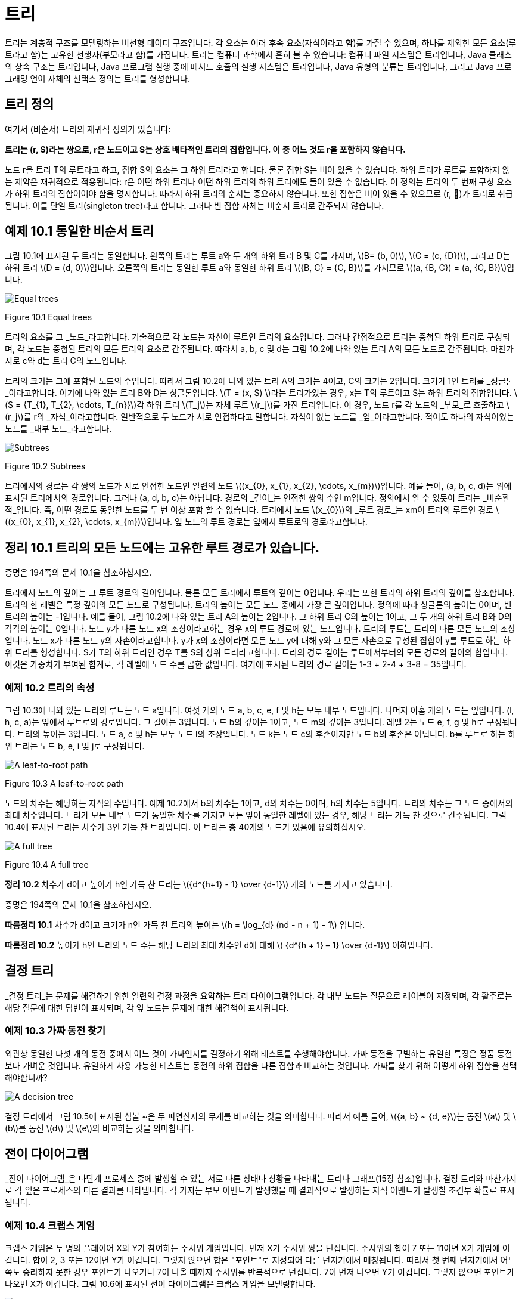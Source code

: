 :stem: latexmath

= 트리

트리는 계층적 구조를 모델링하는 비선형 데이터 구조입니다. 각 요소는 여러 후속 요소(자식이라고 함)를 가질 수 있으며, 하나를 제외한 모든 요소(루트라고 함)는 고유한 선행자(부모라고 함)를 가집니다. 트리는 컴퓨터 과학에서 흔히 볼 수 있습니다: 컴퓨터 파일 시스템은 트리입니다, Java 클래스의 상속 구조는 트리입니다, Java 프로그램 실행 중에 메서드 호출의 실행 시스템은 트리입니다, Java 유형의 분류는 트리입니다, 그리고 Java 프로그래밍 언어 자체의 신택스 정의는 트리를 형성합니다.

== 트리 정의

여기서 (비순서) 트리의 재귀적 정의가 있습니다:

====
**트리는 (r, S)라는 쌍으로, r은 노드이고 S는 상호 배타적인 트리의 집합입니다. 이 중 어느 것도 r을 포함하지 않습니다.**
====

노드 r을 트리 T의 루트라고 하고, 집합 S의 요소는 그 하위 트리라고 합니다. 물론 집합 S는 비어 있을 수 있습니다. 하위 트리가 루트를 포함하지 않는 제약은 재귀적으로 적용됩니다: r은 어떤 하위 트리나 어떤 하위 트리의 하위 트리에도 들어 있을 수 없습니다.
이 정의는 트리의 두 번째 구성 요소가 하위 트리의 집합이어야 함을 명시합니다. 따라서 하위 트리의 순서는 중요하지 않습니다. 또한 집합은 비어 있을 수 있으므로 (r, )가 트리로 취급됩니다. 이를 단일 트리(singleton tree)라고 합니다. 그러나 빈 집합 자체는 비순서 트리로 간주되지 않습니다.

== 예제 10.1 동일한 비순서 트리

그림 10.1에 표시된 두 트리는 동일합니다. 왼쪽의 트리는 루트 a와 두 개의 하위 트리 B 및 C를 가지며, stem:[B= (b, 0)], stem:[C = (c, {D})], 그리고 D는 하위 트리 stem:[D = (d, 0)]입니다. 오른쪽의 트리는 동일한 루트 a와 동일한 하위 트리 stem:[{B, C} = {C, B}]를 가지므로 stem:[(a, {B, C}) = (a, {C, B})]입니다.

image::./images/figure10_1.png[Equal trees,align=center]
Figure 10.1 Equal trees

트리의 요소를 그 _노드_라고합니다. 기술적으로 각 노드는 자신이 루트인 트리의 요소입니다. 그러나 간접적으로 트리는 중첩된 하위 트리로 구성되며, 각 노드는 중첩된 트리의 모든 트리의 요소로 간주됩니다. 따라서 a, b, c 및 d는 그림 10.2에 나와 있는 트리 A의 모든 노드로 간주됩니다. 마찬가지로 c와 d는 트리 C의 노드입니다.

트리의 크기는 그에 포함된 노드의 수입니다. 따라서 그림 10.2에 나와 있는 트리 A의 크기는 4이고, C의 크기는 2입니다. 크기가 1인 트리를 _싱글톤_이라고합니다. 여기에 나와 있는 트리 B와 D는 싱글톤입니다.
stem:[T = (x, S) ]라는 트리가있는 경우, x는 T의 루트이고 S는 하위 트리의 집합입니다. stem:[S = {T_{1}, T_{2}, \cdots, T_{n}}]각 하위 트리 stem:[T_j]는 자체 루트 stem:[r_j]를 가진 트리입니다. 이 경우, 노드 r를 각 노드의 _부모_로 호출하고 stem:[r_j]를 r의 _자식_이라고합니다. 일반적으로 두 노드가 서로 인접하다고 말합니다.
자식이 없는 노드를 _잎_이라고합니다. 적어도 하나의 자식이있는 노드를 _내부 노드_라고합니다.

image::./images/figure10_2.png[Subtrees,align=center]
Figure 10.2 Subtrees

트리에서의 경로는 각 쌍의 노드가 서로 인접한 노드인 일련의 노드 stem:[(x_{0}, x_{1}, x_{2}, \cdots, x_{m})]입니다. 예를 들어, (a, b, c, d)는 위에 표시된 트리에서의 경로입니다. 그러나 (a, d, b, c)는 아닙니다. 경로의 _길이_는 인접한 쌍의 수인 m입니다.
정의에서 알 수 있듯이 트리는 _비순환적_입니다. 즉, 어떤 경로도 동일한 노드를 두 번 이상 포함 할 수 없습니다.
트리에서 노드 stem:[x_{0}]의 _루트 경로_는 xm이 트리의 루트인 경로 stem:[(x_{0}, x_{1}, x_{2}, \cdots, x_{m})]입니다. 잎 노드의 루트 경로는 잎에서 루트로의 경로라고합니다.

== 정리 10.1 트리의 모든 노드에는 고유한 루트 경로가 있습니다.

증명은 194쪽의 문제 10.1을 참조하십시오.

트리에서 노드의 깊이는 그 루트 경로의 길이입니다. 물론 모든 트리에서 루트의 깊이는 0입니다. 우리는 또한 트리의 하위 트리의 깊이를 참조합니다. 트리의 한 레벨은 특정 깊이의 모든 노드로 구성됩니다.
트리의 높이는 모든 노드 중에서 가장 큰 깊이입니다. 정의에 따라 싱글톤의 높이는 0이며, 빈 트리의 높이는 -1입니다. 예를 들어, 그림 10.2에 나와 있는 트리 A의 높이는 2입니다. 그 하위 트리 C의 높이는 1이고, 그 두 개의 하위 트리 B와 D의 각각의 높이는 0입니다.
노드 y가 다른 노드 x의 조상이라고하는 경우 x의 루트 경로에 있는 노드입니다. 트리의 루트는 트리의 다른 모든 노드의 조상입니다.
노드 x가 다른 노드 y의 자손이라고합니다. y가 x의 조상이라면 모든 노드 y에 대해 y와 그 모든 자손으로 구성된 집합이 y를 루트로 하는 하위 트리를 형성합니다. S가 T의 하위 트리인 경우 T를 S의 상위 트리라고합니다.
트리의 경로 길이는 루트에서부터의 모든 경로의 길이의 합입니다. 이것은 가중치가 부여된 합계로, 각 레벨에 노드 수를 곱한 값입니다. 여기에 표시된 트리의 경로 길이는 1-3 + 2-4 + 3-8 = 35입니다.

=== 예제 10.2 트리의 속성

그림 10.3에 나와 있는 트리의 루트는 노드 a입니다. 여섯 개의 노드 a, b, c, e, f 및 h는 모두 내부 노드입니다. 나머지 아홉 개의 노드는 잎입니다. (l, h, c, a)는 잎에서 루트로의 경로입니다. 그 길이는 3입니다. 노드 b의 깊이는 1이고, 노드 m의 깊이는 3입니다. 레벨 2는 노드 e, f, g 및 h로 구성됩니다. 트리의 높이는 3입니다. 노드 a, c 및 h는 모두 노드 l의 조상입니다. 노드 k는 노드 c의 후손이지만 노드 b의 후손은 아닙니다. b를 루트로 하는 하위 트리는 노드 b, e, i 및 j로 구성됩니다.


image::./images/figure10_3.png[A leaf-to-root path,align=center]
Figure 10.3 A leaf-to-root path

노드의 차수는 해당하는 자식의 수입니다. 예제 10.2에서 b의 차수는 1이고, d의 차수는 0이며, h의 차수는 5입니다.
트리의 차수는 그 노드 중에서의 최대 차수입니다.
트리가 모든 내부 노드가 동일한 차수를 가지고 모든 잎이 동일한 레벨에 있는 경우, 해당 트리는 가득 찬 것으로 간주됩니다. 그림 10.4에 표시된 트리는 차수가 3인 가득 찬 트리입니다. 이 트리는 총 40개의 노드가 있음에 유의하십시오.


image::./images/figure10_4.png[A full tree,align=center]
Figure 10.4 A full tree

**정리 10.2** 차수가 d이고 높이가 h인 가득 찬 트리는 stem:[{d^{h+1} - 1} \over {d-1}] 개의 노드를 가지고 있습니다.

증명은 194쪽의 문제 10.1을 참조하십시오.

**따름정리 10.1** 차수가 d이고 크기가 n인 가득 찬 트리의 높이는 stem:[h = \log_{d} (nd - n + 1) - 1] 입니다.

**따름정리 10.2** 높이가 h인 트리의 노드 수는 해당 트리의 최대 차수인 d에 대해 stem:[ {d^{h + 1} – 1} \over {d-1}] 이하입니다.

== 결정 트리

_결정 트리_는 문제를 해결하기 위한 일련의 결정 과정을 요약하는 트리 다이어그램입니다. 각 내부 노드는 질문으로 레이블이 지정되며, 각 활주로는 해당 질문에 대한 답변이 표시되며, 각 잎 노드는 문제에 대한 해결책이 표시됩니다.

=== 예제 10.3 가짜 동전 찾기

외관상 동일한 다섯 개의 동전 중에서 어느 것이 가짜인지를 결정하기 위해 테스트를 수행해야합니다. 가짜 동전을 구별하는 유일한 특징은 정품 동전보다 가벼운 것입니다. 유일하게 사용 가능한 테스트는 동전의 하위 집합을 다른 집합과 비교하는 것입니다. 가짜를 찾기 위해 어떻게 하위 집합을 선택해야합니까?


image::./images/figure10_5.png[A decision tree,align=center]

결정 트리에서 그림 10.5에 표시된 심볼 ~은 두 피연산자의 무게를 비교하는 것을 의미합니다. 따라서 예를 들어, stem:[{a, b} ~ {d, e}]는 동전 stem:[a] 및 stem:[b]를 동전 stem:[d] 및 stem:[e]와 비교하는 것을 의미합니다.

== 전이 다이어그램

_전이 다이어그램_은 다단계 프로세스 중에 발생할 수 있는 서로 다른 상태나 상황을 나타내는 트리나 그래프(15장 참조)입니다. 결정 트리와 마찬가지로 각 잎은 프로세스의 다른 결과를 나타냅니다. 각 가지는 부모 이벤트가 발생했을 때 결과적으로 발생하는 자식 이벤트가 발생할 조건부 확률로 표시됩니다.

=== 예제 10.4 크랩스 게임

크랩스 게임은 두 명의 플레이어 X와 Y가 참여하는 주사위 게임입니다. 먼저 X가 주사위 쌍을 던집니다. 주사위의 합이 7 또는 11이면 X가 게임에 이깁니다. 합이 2, 3 또는 12이면 Y가 이깁니다. 그렇지 않으면 합은 "포인트"로 지정되어 다른 던지기에서 매칭됩니다. 따라서 첫 번째 던지기에서 어느 쪽도 승리하지 못한 경우 포인트가 나오거나 7이 나올 때까지 주사위를 반복적으로 던집니다. 7이 먼저 나오면 Y가 이깁니다. 그렇지 않으면 포인트가 나오면 X가 이깁니다.
그림 10.6에 표시된 전이 다이어그램은 크랩스 게임을 모델링합니다.

image:./images/figure10_6.png[A decision tree for the game of craps]
Figure 10.6 A decision tree for the game of craps

주사위 한 쌍을 던질 때, 가능한 결과는 36가지가 있습니다(첫 번째 주사위에는 6가지 결과가 있고, 두 번째 주사위에는 첫 번째 주사위의 각 결과에 대해 6가지 결과가 있습니다). 이 36가지 결과 중 1가지는 합이 2가 되고(1 + 1), 2가지는 합이 3이 되며(1 + 2 또는 2 + 1), 1가지는 합이 12가 됩니다(6 + 6). 그러므로 "2, 3 또는 12" 이벤트가 발생할 확률은 36가지 중 4가지입니다. 이는 4/36 = 1/9의 확률을 의미합니다. 비슷하게, 합이 7이 되는 방법은 6가지이고, 합이 11이 되는 방법은 2가지입니다. 따라서 "7 또는 11" 이벤트의 확률은 36가지 중 8가지이며, 이는 8/36 = 2/9의 확률입니다. 나무의 첫 번째 단계의 다른 확률은 비슷한 방식으로 계산됩니다.

나무의 두 번째 단계의 확률이 어떻게 계산되는지 알아보려면, 포인트가 4인 경우를 고려해보세요. 다음 던지기가 4라면, X가 이깁니다. 7이 나온다면, Y가 이깁니다. 그렇지 않으면, 그 단계는 반복됩니다. Figure 10.7에 나와 있는 전이 다이어그램은 이 세 가지 가능성을 요약합니다. Figure 10.7의 전이 다이어그램에 나와 있는 것처럼, 1/12, 1/6 및 3/4의 확률이 계산됩니다.


[stem]
++++
\begin{align*}
&P(4) = 3/36 = 1/12\\
&P(7) = 6/36 = 1/3\\
&P(2,3,5,6,8,9,10,11, or 12) = 27/36 = 3/4\
\end{align*}
++++

image::./images/figure10_7.png[The game of craps,align=center]
Figure 10.7 The game of craps

따라서 첫 번째 토스에서 점 4가 성립하면 X는 두 번째 토스에서 이길 확률은 1/12이고, 세 번째 토스에서 이길 확률은 3/4이다. 따라서 첫 번째 토스에서 점 4가 성립하면 X는 세 번째 토스에서 이길 확률은 (3/4)(1/12)이고, 네 번째 토스에서 이길 확률은 (3/4)이다. 마찬가지로, 첫 번째 토스에서 점 4가 성립하면 X는 네 번째 토스에서 이길 확률은 (3/4)(1/12) + (3/4)(3/4)(1/12) 등이다. 이 부분 확률들을 합하면, 우리는 첫 번째 토스에서 점 4가 성립하면 그 후 X가 임의의 토스에서 이길 확률은
[stem]
++++
\begin{align*}
P_4 &= {1 \over 2} + ({3 \over 4}){1 \over 12}
+ {{({3 \over 4})}^2}{1 \over 12}
+ {{({3 \over 4})}^3}{1 \over 12}
+ {{({3 \over 4})}^4}{1 \over 12}
+ {{({3 \over 4})}^5}{1 \over 12}
+ \cdots\\
&= {{1 \over 12} \over {1 - {3 \over 4}}}\\
&= {{1 \over 12} \over {1 \over 4}}\\
&= {1 \over 3}
\end{align*}
++++

이 계산은 등비급수의 공식을 적용한 것입니다. (323페이지를 참조하세요.)
만약 첫 번째 던짐에서 포인트 4가 설정된 후에 X가 이길 확률이 1/3이라면, 그 시점에서 Y가 이길 확률은 2/3이어야 합니다. 나머지 두 번째 단계의 확률도 유사하게 계산됩니다.
이제 주요 전이 다이어그램에서 X가 게임을 이길 확률을 계산할 수 있습니다:

그러므로 X가 이길 확률은 49.29%이고, Y가 이길 확률은 50.71%입니다.

[stem]
++++
\begin{align*}
P &= {2 \over 9} + {1 \over 12}{(P_{4})}
+ {1 \over 9}{(P_{5})}
+ {5 \over 36}{(P_{6})}
+ {5 \over 36}{(P_{8})}
+ {1 \over 9}{(P_{9})}
+ {1 \over 12}{(P_{10})}\\
&= {2 \over 9} + {1 \over 12}{({1 \over 3})}
+ {1 \over 9}{({2 \over 5})}
+ {5 \over 36}{({5 \over 11})}
+ {5 \over 36}{({5 \over 11})}
+ {1 \over 9}{({2 \over 5})}
+ {1 \over 12}{({1 \over 3})}\\
&= {244 \over 495}
\end{align*}
++++


확률 과정은 전이 다이어그램에 의해 분석될 수 있는 과정으로, 즉 조건부 확률을 계산할 수 있는 이벤트의 일련의 순서로 분해될 수 있는 과정입니다. 크랩스 게임은 사실 무한한 확률 과정입니다. 왜냐하면 발생할 수 있는 이벤트의 수에 제한이 없기 때문입니다. 예제 10.4에서의 분석과 마찬가지로, 대부분의 무한한 확률 과정은 (유한한) 컴퓨터에 적합한 동등한 유한한 확률 과정으로 재정립될 수 있습니다.
다른 트리 모델과 달리, 의사결정 트리와 전이 트리는 보통 왼쪽에서 오른쪽으로 그려지며, 다음 노드로의 시간에 따른 이동을 시사합니다.

== 정렬된 트리

여기 정렬된 트리의 재귀적 정의가 있습니다:
====
**정렬된 트리는 빈 집합이거나 T = (r, S)와 같은 쌍이며, 여기서 r은 노드이고 S는 서로소인 정렬된 트리의 일련의 순서입니다. 그 중 어느 하나도 r을 포함하지 않습니다.**
====

노드 r을 트리 T의 루트라고 하고, 순서 S의 요소는 그 하위 트리입니다. 당연히 순서 S는 비어 있을 수 있으며, 이 경우 T는 싱글톤입니다. 하위 트리 중 어떤 것도 루트를 포함하지 않는다는 제한은 재귀적으로 적용됩니다: x는 어떤 하위 트리에도 없거나, 어떤 하위 트리의 하위 트리에도 없으며, 이와 같은 식입니다.
이 정의는 하위 트리가 집합 대신에 순서로 되어 있다는 사실을 제외하고는 정렬되지 않은 트리에 대한 정의와 같습니다. 따라서 두 정렬되지 않은 트리가 동일한 부분집합을 가진 경우, 그들은 동일하게 됩니다. 그러나 정렬된 트리로서는, 동일한 하위 트리가 동일한 순서로 있지 않는 한 같지 않을 것입니다. 또한 정렬된 집합의 하위 트리는 비어 있을 수 있습니다.

=== 예제 10.5 서로 다른 정렬된 트리

Figure 10.8에 나와 있는 두 트리는 정렬된 트리로서 같지 않습니다.

image::./images/figure10_8.png[Unequal ordered trees]
Figure 10.8 Unequal ordered trees

왼쪽에 있는 정렬된 트리는 루트 노드가 'a'이고 하위 트리 순서가 [( (b, 0), (c, (d, 0) ) )]입니다. 오른쪽에 있는 정렬된 트리는 루트 노드가 'a'이고 하위 트리 순서가 [( (c, (d, 0) ), (b, 0) )]입니다. 이 두 하위 트리 순서는 같은 요소를 가지고 있지만, 같은 순서로 정렬되어 있지 않습니다. 따라서 이 두 정렬된 트리는 같지 않습니다.
정의에 엄격히 따르면 종종 놓치는 세심함이 나타날 수 있습니다. 이는 다음 예제로 설명되어 있습니다.

=== 예제 10.6 서로 다른 정렬된 트리

트리 stem:[T1 = (a, (B, C))]와 stem:[T2 = (a, (B, \phi, C))]는 같은 정렬된 트리가 아닙니다. Figure 10.9에 나와 있는 것처럼, 두 트리는 아마도 같은 모습으로 그려질 것입니다.

image::./images/figure10_9.png[A tree,align=center]
Figure 10.9 A tree

비정렬된 트리에 대한 모든 용어는 정렬된 트리에도 동일하게 적용됩니다. 더불어, 정렬된 트리에서 노드의 첫 번째 자식과 마지막 자식에도 참조할 수 있습니다. 가끔은 자녀들이 나이 순으로 정렬된 사람의 가계도를 생각하는 것이 유용할 수 있습니다: 가장 나이 많은 자녀가 첫 번째이고 가장 어린 자녀가 마지막입니다.

== 순회 알고리즘

순회 알고리즘은 주어진 작업을 구조체의 각 요소에 적용하는 방법입니다. 예를 들어, 작업이 요소의 내용을 출력하는 것이라면 순회는 구조체의 모든 요소를 출력할 것입니다. 요소에 작업을 적용하는 과정을 요소를 방문한다고 합니다. 따라서 순회 알고리즘을 실행하면 구조체의 각 요소가 방문됩니다. 요소가 방문되는 순서는 사용된 순회 알고리즘에 따라 달라집니다. 일반 트리를 순회하는 세 가지 일반적인 알고리즘이 있습니다.
레벨 순회 순서 알고리즘은 루트를 방문한 다음 첫 번째 수준의 각 요소를 방문하고, 두 번째 수준의 각 요소를 방문하고, 이러한 과정을 반복합니다. 다음 수준으로 이동하기 전에 항상 한 수준의 모든 요소를 방문합니다. 트리가 루트가 맨 위에 있고 잎사귀가 맨 아래에 가까운 일반적인 방식으로 그려져 있다면, 레벨 순회 패턴은 영어 텍스트를 읽는 것처럼 왼쪽에서 오른쪽으로 위에서 아래로 동일합니다.

=== 예제 10.7 레벨 순회 순서

Figure 10.10에 나와 있는 트리의 레벨 순회 순서는 다음과 같은 순서로 노드를 방문할 것입니다: **a, b, c, d, e, f, g, h, i, j, k, l, m**.

image::./images/figure10_10.png[A level order traversal,align=center]
Figure 10.10 A level order traversal

=== 알고리즘 10.1 정렬된 트리의 레벨 순회

비어 있지 않은 정렬된 트리를 순회하려면:
1. 큐를 초기화합니다.
2. 루트를 큐에 넣습니다.
3. 큐가 비어 있을 때까지 단계 4-7을 반복합니다.
4. 큐에서 노드 x를 빼냅니다.
5. x를 방문합니다.
6. x의 모든 자식을 순서대로 큐에 넣습니다.

_전위 순회_ 알고리즘은 먼저 루트를 방문하고, 그 다음에는 각 하위 트리에 대해 순서대로 전위 순회를 재귀적으로 수행합니다.

=== 예제 10.8 전위 순회

Figure 10.11에 나와 있는 트리의 전위 순회는 다음과 같은 순서로 노드를 방문할 것입니다: **a, b, e, h, i, f, c, d, g, j, k, l, m**.

image::./images/figure10_11.png[A preorder traversal,align=center]
Figure 10.11 A preorder traversal

참고로 트리의 전위 순회는 트리를 순환하면서 얻을 수 있습니다. 루트에서 시작하여 각 노드를 처음으로 만날 때 왼쪽에서 순회하는 것입니다.

=== 알고리즘 10.2 정렬된 트리의 전위 순회

비어 있지 않은 정렬된 트리를 순회하려면:

1. 루트를 방문합니다.
2. 각 하위 트리에 대해 순서대로 재귀적으로 전위 순회를 수행합니다.

후위 순회 알고리즘은 루트를 방문하기 전에 각 하위 트리에 대해 후위 순회를 재귀적으로 수행합니다.

=== 예제 10.9 후위 순회

Figure 10.12에 나와 있는 트리의 후위 순회는 다음과 같은 순서로 노드를 방문할 것입니다: **h, i, e, f, b, c, j, k, l, m, g, d, a**.

=== 알고리즘 10.3 정렬된 트리의 후위 순회

비어 있지 않은 정렬된 트리를 순회하려면:

1. 각 하위 트리에 대해 순서대로 재귀적으로 전위 순회를 수행합니다.
2. 루트를 방문합니다.

image::./images/figure10_12.png[A Tree, align=center]
Figure 10.12 A tree

레벨 순회와 전위 순회 순회는 항상 각 하위 트리의 루트를 방문한 후에 다른 노드를 방문합니다. 후위 순회는 항상 다른 모든 노드를 방문한 후에 각 하위 트리의 루트를 마지막으로 방문합니다. 또한, 전위 순회는 항상 가장 오른쪽 노드를 마지막에 방문하고, 후위 순회는 항상 가장 왼쪽 노드를 먼저 방문합니다.
전위 순회와 후위 순회는 재귀적입니다. 또한 스택을 사용하여 반복적으로 구현할 수도 있습니다. 레벨 순회 순회는 큐를 사용하여 반복적으로 구현됩니다.

== Review Questions

1. Java의 모든 클래스는 Java 상속 트리라는 단일 트리를 형성합니다.
   a. Java 1.3에서 Java 상속 트리의 크기는 무엇인가요?
   b. 트리의 루트는 무엇인가요?
   c. Java 상속 트리에서 final 클래스는 어떤 종류의 노드인가요?
2. 참이거나 거짓입니다.
   a. 트리의 노드의 깊이는 그 조상의 수와 동일합니다.
   b. 하위 트리의 크기는 하위 트리의 루트의 후손 수와 동일합니다.
   c. x가 y의 자손이면, x의 깊이는 y의 깊이보다 큽니다.
   d. x의 깊이가 y의 깊이보다 크면, x는 y의 자손입니다.
   e. 트리가 싱글톤인 경우에만 그 루트가 잎사귀입니다.
   f. 하위 트리의 모든 잎사귀는 상위 트리의 잎사귀이기도 합니다.
   g. 하위 트리의 루트는 상위 트리의 루트이기도 합니다.
   h. 노드의 조상 수는 그 깊이와 같습니다.
   i. R이 S의 하위 트리이고 S가 T의 하위 트리이면, R은 T의 하위 트리입니다.
   j. 노드가 잎사귀인 경우는 그 노드의 차수가 0일 때입니다.
   k. 어떤 트리에서도 내부 노드의 수는 잎사귀 노드의 수보다 작아야 합니다.
   l. 트리가 가득 찬 경우는 모든 잎사귀가 동일한 수준에 있을 때입니다.
   m. 가득 찬 이진 트리의 모든 하위 트리는 가득 찹니다.
   n. 완전 이진 트리의 모든 하위 트리는 완전합니다.
3. Figure 10.13에 나와 있는 트리에서 다음을 찾으세요.
   a. 노드 F의 모든 조상
   b. 노드 F의 모든 자손
   c. 루트가 F인 하위 트리의 모든 노드
   d. 모든 잎사귀 노드
4. Figure 10.14에 나와 있는 다섯 개의 트리 각각에 대해, 잎사귀 노드, 노드 C의 자식, 노드 F의 깊이, 레벨 3의 모든 노드, 높이, 트리의 순서를 나열하세요.
5. 전체 트리에는 몇 개의 노드가 있나요?
   a. 순서가 3이고 높이가 4인 풀 트리?
   b. 순서가 4이고 높이가 3인 풀 트리?
   c. 순서가 10이고 높이가 4인 풀 트리?
   d. 순서가 4이고 높이가 10인 풀 트리?
6. 페이지 187의 예제 10.2에 나와 있는 트리의 방문 순서를 다음으로 제공하세요.
   a. 레벨 순회 순서
   b. 전위 순회 순서
   c. 후위 순회 순서
7. 어떤 순회는 항상 다음을 방문합니까?
   a. 루트 먼저?
   b. 가장 왼쪽 노드 먼저?
   c. 루트 마지막?
   d. 가장 오른쪽 노드 마지막?
8. 레벨 순회는 영어 텍스트의 페이지를 읽는 패턴을 따릅니다: 왼쪽에서 오른쪽으로, 행별로. 어떤 순회 알고리즘은 왼쪽에서 오른쪽으로 세로 열을 읽는 패턴을 따릅니까?
9. 문제 9.32의 해결책에 사용된 순회 알고리즘은 무엇입니까?

